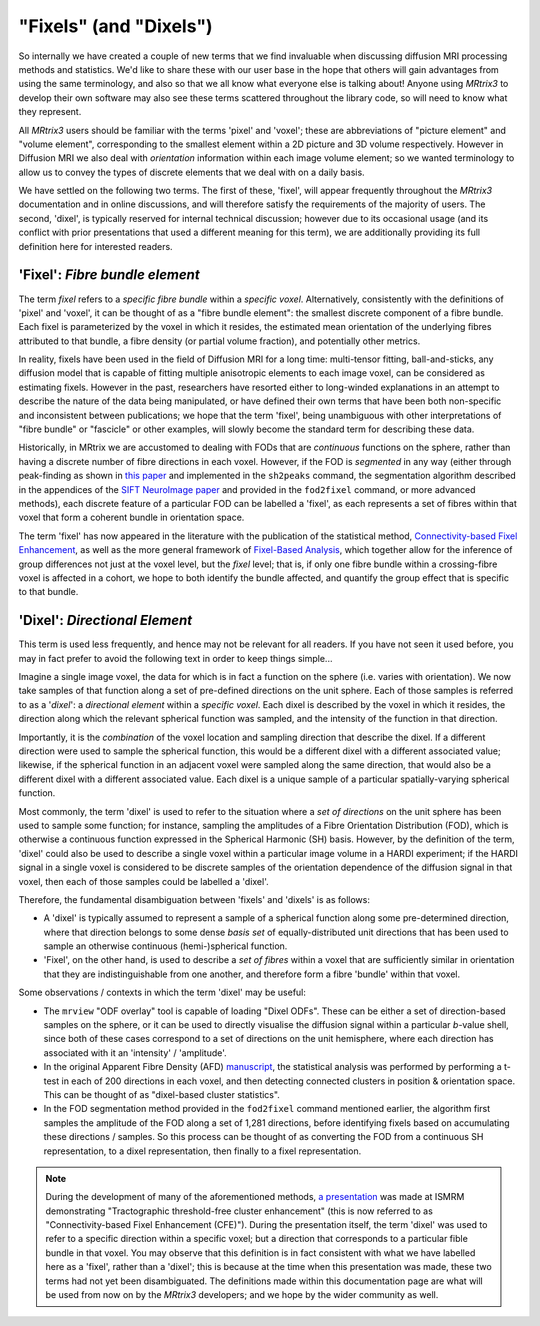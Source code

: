 .. _fixels_dixels:

"Fixels" (and "Dixels")
=======================

So internally we have created a couple of new terms that we find
invaluable when discussing diffusion MRI processing methods and
statistics. We'd like to share these with our user base in the hope that
others will gain advantages from using the same terminology, and also so
that we all know what everyone else is talking about! Anyone using
*MRtrix3* to develop their own software may also see these terms scattered
throughout the library code, so will need to know what they represent.

All *MRtrix3* users should be familiar with the terms 'pixel' and 'voxel';
these are abbreviations of "picture element" and "volume element",
corresponding to the smallest element within a 2D picture and 3D volume
respectively. However in Diffusion MRI we also deal with *orientation*
information within each image volume element; so we wanted terminology
to allow us to convey the types of discrete elements that we deal with
on a daily basis.

We have settled on the following two terms. The first of these, 'fixel',
will appear frequently throughout the *MRtrix3* documentation and in
online discussions, and will therefore satisfy the requirements of the
majority of users. The second, 'dixel', is typically reserved for internal
technical discussion; however due to its occasional usage (and its conflict
with prior presentations that used a different meaning for this term), we are
additionally providing its full definition here for interested readers.

'Fixel': *Fibre bundle element*
-------------------------------

The term *fixel* refers to a *specific fibre bundle* within a *specific
voxel*. Alternatively, consistently with the definitions of 'pixel' and
'voxel', it can be thought of as a "fibre bundle element": the smallest
discrete component of a fibre bundle. Each fixel is parameterized by
the voxel in which it resides, the estimated mean orientation of the
underlying fibres attributed to that bundle, a fibre density (or partial
volume fraction), and potentially other metrics.

In reality, fixels have been used in the field of Diffusion MRI for a
long time: multi-tensor fitting, ball-and-sticks, any diffusion model
that is capable of fitting multiple anisotropic elements to each image
voxel, can be considered as estimating fixels. However in the past,
researchers have resorted either to long-winded explanations in an
attempt to describe the nature of the data being manipulated, or have
defined their own terms that have been both non-specific and inconsistent
between publications; we hope that the term 'fixel', being unambiguous with
other interpretations of "fibre bundle" or "fascicle" or other examples,
will slowly become the standard term for describing these data.

Historically, in MRtrix we are accustomed to dealing with FODs that are
*continuous* functions on the sphere, rather than having a discrete number
of fibre directions in each voxel. However, if the FOD is *segmented* in
any way (either through peak-finding as shown in `this paper <http://onlinelibrary.wiley.com/doi/10.1002/hbm.22099/abstract>`_
and implemented in the ``sh2peaks`` command, the segmentation algorithm
described in the appendices of the `SIFT NeuroImage paper <http://www.sciencedirect.com/science/article/pii/S1053811912011615>`_
and provided in the ``fod2fixel`` command, or more advanced methods), each
discrete feature of a particular FOD can be labelled a 'fixel', as each
represents a set of fibres within that voxel that form a coherent bundle
in orientation space.

The term 'fixel' has now appeared in the literature with the publication
of the statistical method,
`Connectivity-based Fixel Enhancement <http://www.sciencedirect.com/science/article/pii/S1053811915004218>`_,
as well as the more general framework of `Fixel-Based Analysis <http://www.sciencedirect.com/science/article/pii/S1053811916304943>`_,
which together allow for the inference of group differences not just at
the voxel level, but the *fixel* level; that is, if only one fibre bundle
within a crossing-fibre voxel is affected in a cohort, we hope to both
identify the bundle affected, and quantify the group effect that is specific
to that bundle.

'Dixel': *Directional Element*
------------------------------

This term is used less frequently, and hence may not be relevant for all
readers. If you have not seen it used before, you may in fact prefer to
avoid the following text in order to keep things simple...

Imagine a single image voxel, the data for which is in fact a function
on the sphere (i.e. varies with orientation). We now take samples of
that function along a set of pre-defined directions on the unit sphere.
Each of those samples is referred to as a '*dixel*': a *directional element*
within a *specific voxel*. Each dixel is described by the voxel in which
it resides, the direction along which the relevant spherical function
was sampled, and the intensity of the function in that direction.

Importantly, it is the *combination* of the voxel location and sampling
direction that describe the dixel. If a different direction were used to
sample the spherical function, this would be a different dixel with a
different associated value; likewise, if the spherical function in an
adjacent voxel were sampled along the same direction, that would also be a
different dixel with a different associated value. Each dixel is a unique
sample of a particular spatially-varying spherical function.

Most commonly, the term 'dixel' is used to refer to the situation where a
*set of directions* on the unit sphere has been used to sample some function;
for instance, sampling the amplitudes of a Fibre Orientation Distribution
(FOD), which is otherwise a continuous function expressed in the Spherical
Harmonic (SH) basis. However, by the definition of the term,
'dixel' could also be used to describe a single voxel within a
particular image volume in a HARDI experiment; if the HARDI signal in a
single voxel is considered to be discrete samples of the orientation
dependence of the diffusion signal in that voxel, then each of those
samples could be labelled a 'dixel'.

Therefore, the fundamental disambiguation between 'fixels' and 'dixels' is
as follows:

-  A 'dixel' is typically assumed to represent a sample of a spherical
   function along some pre-determined direction, where that direction
   belongs to some dense *basis set* of equally-distributed unit directions
   that has been used to sample an otherwise continuous (hemi-)spherical
   function.

-  'Fixel', on the other hand, is used to describe a *set of fibres* within
   a voxel that are sufficiently similar in orientation that they are
   indistinguishable from one another, and therefore form a fibre 'bundle'
   within that voxel.

Some observations / contexts in which the term 'dixel' may be useful:

-  The ``mrview`` "ODF overlay" tool is capable of loading "Dixel ODFs".
   These can be either a set of direction-based samples on the sphere, or
   it can be used to directly visualise the diffusion signal within a
   particular *b*-value shell, since both of these cases correspond to a
   set of directions on the unit hemisphere, where each direction has
   associated with it an 'intensity' / 'amplitude'.

-  In the original Apparent Fibre Density (AFD) `manuscript <http://www.sciencedirect.com/science/article/pii/S1053811911012092>`_,
   the statistical analysis was performed by performing a t-test in each
   of 200 directions in each voxel, and then detecting connected clusters
   in position & orientation space. This can be thought of as "dixel-based
   cluster statistics".

-  In the FOD segmentation method provided in the ``fod2fixel`` command
   mentioned earlier, the algorithm first samples the amplitude of the
   FOD along a set of 1,281 directions, before identifying fixels based
   on accumulating these directions / samples. So this process can be
   thought of as converting the FOD from a continuous SH representation,
   to a dixel representation, then finally to a fixel representation.

.. NOTE::

   During the development of many of the aforementioned methods,
   `a presentation <http://dev.ismrm.org/2013/0841.html>`_ was made at
   ISMRM demonstrating "Tractographic threshold-free cluster enhancement"
   (this is now referred to as "Connectivity-based Fixel Enhancement (CFE)").
   During the presentation itself, the term 'dixel' was used to refer to a
   specific direction within a specific voxel; but a direction that
   corresponds to a particular fible bundle in that voxel. You may observe
   that this definition is in fact consistent with what we have labelled
   here as a 'fixel', rather than a 'dixel'; this is because at the time
   when this presentation was made, these two terms had not yet been
   disambiguated. The definitions made within this documentation page are
   what will be used from now on by the *MRtrix3* developers; and we hope
   by the wider community as well.
